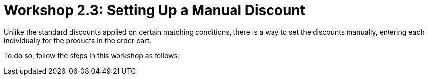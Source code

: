 = Workshop 2.3: Setting Up a Manual Discount

Unlike the standard discounts applied on certain matching conditions,
there is a way to set the discounts manually, entering each individually
for the products in the order cart.



To do so, follow the steps in this workshop as follows:
